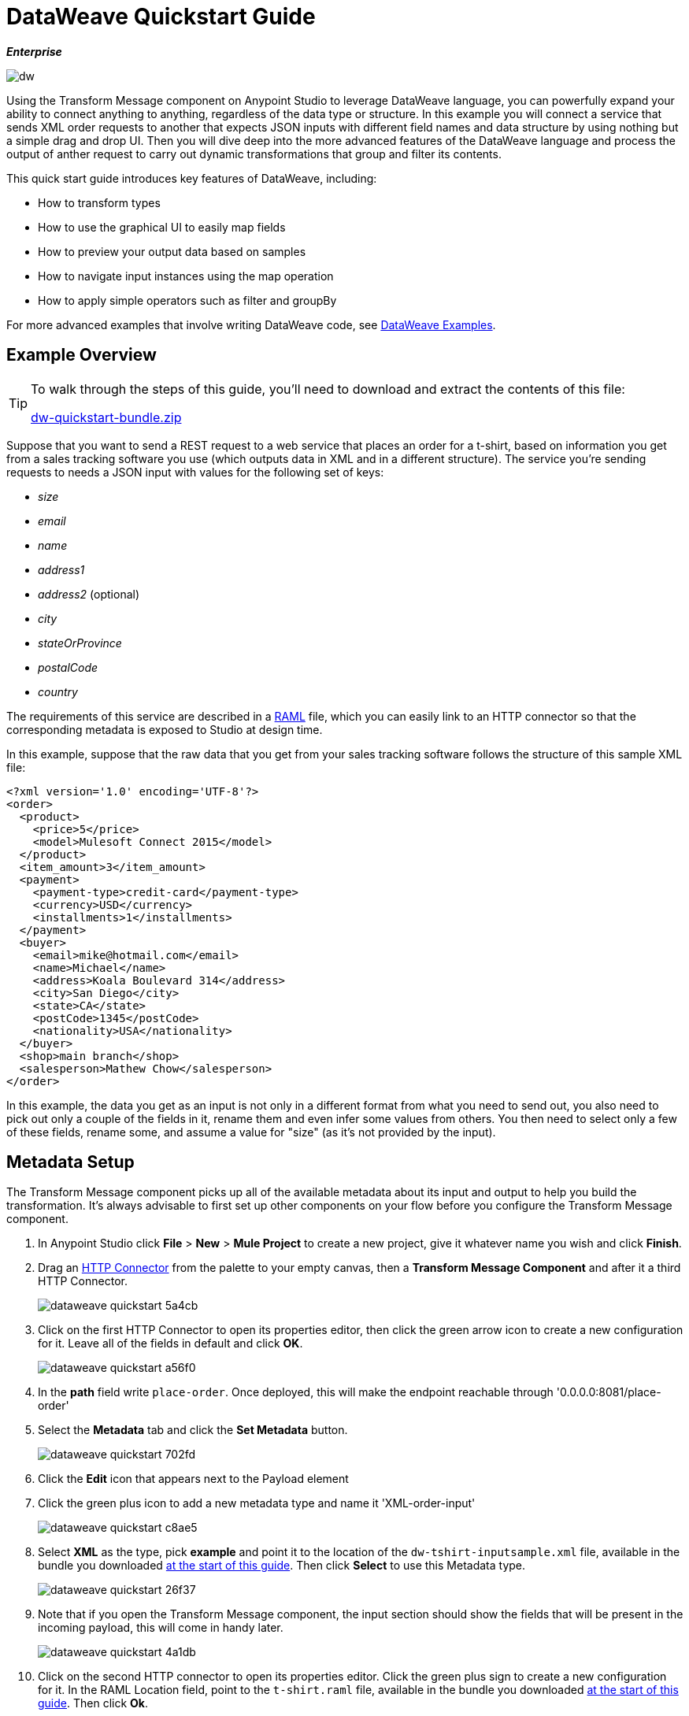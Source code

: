 = DataWeave Quickstart Guide
:keywords: studio, anypoint, esb, transform, transformer, format, aggregate, rename, split, filter convert, xml, json, csv, pojo, java object, metadata, dataweave, data weave, datamapper, dwl, dfl, dw, output structure, input structure, map, mapping

*_Enterprise_*

image:dw-logo.png[dw]


Using the Transform Message component on Anypoint Studio to leverage DataWeave language, you can powerfully expand your ability to connect anything to anything, regardless of the data type or structure. In this example you will connect a service that sends XML order requests to another that expects JSON inputs with different field names and data structure by using nothing but a simple drag and drop UI. Then you will dive deep into the more advanced features of the DataWeave language and process the output of anther request to carry out dynamic transformations that group and filter its contents.

This quick start guide introduces key features of DataWeave, including:

* How to transform types
* How to use the graphical UI to easily map fields
* How to preview your output data based on samples
* How to navigate input instances using the map operation
* How to apply simple operators such as filter and groupBy

For more advanced examples that involve writing DataWeave code, see link:/mule-user-guide/v/3.8/dataweave-examples[DataWeave Examples].

== Example Overview

[TIP]
====
To walk through the steps of this guide, you'll need to download and extract the contents of this file:

link:_attachments/dw-quickstart-bundle.zip[dw-quickstart-bundle.zip]

====

Suppose that you want to send a REST request to a web service that places an order for a t-shirt, based on information you get from a sales tracking software you use (which outputs data in XML and in a different structure). The service you're sending requests to needs a JSON input with values for the following set of keys:

* _size_
* _email_
* _name_
* _address1_
* _address2_ (optional)
* _city_
* _stateOrProvince_
* _postalCode_
* _country_

The requirements of this service are described in a link:http://www.raml.org[RAML] file, which you can easily link to an HTTP connector so that the corresponding metadata is exposed to Studio at design time.

In this example, suppose that the raw data that you get from your sales tracking software follows the structure of this sample XML file:


[source, xml, linenums]
----
<?xml version='1.0' encoding='UTF-8'?>
<order>
  <product>
    <price>5</price>
    <model>Mulesoft Connect 2015</model>
  </product>
  <item_amount>3</item_amount>
  <payment>
    <payment-type>credit-card</payment-type>
    <currency>USD</currency>
    <installments>1</installments>
  </payment>
  <buyer>
    <email>mike@hotmail.com</email>
    <name>Michael</name>
    <address>Koala Boulevard 314</address>
    <city>San Diego</city>
    <state>CA</state>
    <postCode>1345</postCode>
    <nationality>USA</nationality>
  </buyer>
  <shop>main branch</shop>
  <salesperson>Mathew Chow</salesperson>
</order>
----

In this example, the data you get as an input is not only in a different format from what you need to send out, you also need to pick out only a couple of the fields in it, rename them and even infer some values from others. You then need to select only a few of these fields, rename some, and assume a value for "size" (as it's not provided by the input).



== Metadata Setup

The Transform Message component picks up all of the available metadata about its input and output to help you build the transformation. It's always advisable to first set up other components on your flow before you configure the Transform Message component.

. In Anypoint Studio click *File* > *New* > *Mule Project* to create a new project, give it whatever name you wish and click *Finish*.
. Drag an link:/mule-user-guide/v/3.8/http-connector[HTTP Connector] from the palette to your empty canvas, then a *Transform Message Component* and after it a third HTTP Connector.
+
image::dataweave-quickstart-5a4cb.png[]



. Click on the first HTTP Connector to open its properties editor, then click the green arrow icon to create a new configuration for it. Leave all of the fields in default and click *OK*.
+
image::dataweave-quickstart-a56f0.png[]

. In the *path* field write `place-order`. Once deployed, this will make the endpoint reachable through '0.0.0.0:8081/place-order'
. Select the *Metadata* tab and click the *Set Metadata* button.
+
image::dataweave-quickstart-702fd.png[]
. Click the *Edit* icon that appears next to the Payload element
. Click the green plus icon to add a new metadata type and name it 'XML-order-input'
+
image::dataweave-quickstart-c8ae5.png[]
. Select *XML* as the type, pick *example* and point it to the location of the `dw-tshirt-inputsample.xml` file, available in the bundle you downloaded <<Example Overview, at the start of this guide>>. Then click *Select* to use this Metadata type.
+
image::dataweave-quickstart-26f37.png[]

. Note that if you open the Transform Message component, the input section should show the fields that will be present in the incoming payload, this will come in handy later.
+
image::dataweave-quickstart-4a1db.png[]


. Click on the second HTTP connector to open its properties editor. Click the green plus sign to create a new configuration for it. In the RAML Location field, point to the `t-shirt.raml` file, available in the bundle you downloaded <<Example Overview, at the start of this guide>>. Then click *Ok*.
+
image::dataweave-quickstart-6d4b7.png[]

. Set the Path to */orders* and the Method to *POST*, picking out of the options described in the RAML you attached.
+
image::dataweave-quickstart-3c9c7.png[]

. Note that if you click on the Transform Message component, the output section now reflects the data structure that's described in the RAML file for POSTing to '/orders'.
+
image::dataweave-quickstart-f39a5.png[]



== Implicit Type Transformation

In this example we're converting an XML input into a JSON output. As this difference is known in the metadata of both the input and output, this conversion is already implicitly carried out by DataWeave.


== Mapping Fields



. Use the link:/mule-user-guide/v/3.8/using-dataweave-in-studio#the-graphical-ui[graphical UI] to create the actual mapping between the input and output fields. Simply click and drag a field in the input to a field in the output. Match the names in the output with names in the input that are identical. Do so as well for those that are similar:
** `address` & `address1`
** `state` & `stateOrProvince`
** `nationality` & `country`.

+
image::dataweave-quickstart-1984d.png[map]

+
`address2` and `size` in the output should remain unassigned.


. Notice how each of these actions you perform doesn't only draw a connection in the UI, it also writes a line of DataWeave code in the Text Editor. By now your DataWeave code on the right should look like this:

+
[source, DataWeave, linenums]
----
%dw 1.0
%output application/json
---
{
	address1: payload.order.buyer.address,
	city: payload.order.buyer.city,
	country: payload.order.buyer.nationality,
	email: payload.order.buyer.email,
	name: payload.order.buyer.name,
	postalCode: payload.order.buyer.postCode as :string,
	stateOrProvince: payload.order.buyer.state
}
----

== Assigning Fixed Values

The transform built in the previous section doesn't provide a value for `size` or for `address2`, you can provide a literal expression to populate these with the same value on each instance.


. Double click on the `address2` field in the output, note how this adds an icon next to this field, and also creates a line in your DataWeave code that assigns this field the value `null`.
+
image::dataweave-quickstart-c1e53.png[]

. Do the same for the 'size' field, then edit the DataWeave code directly to assign the string value "M" to `size` instead of 'null'.
+
image::dataweave-quickstart-4abf1.png[]


== Conditional Logic

You can make the transform form the previous section a little more interesting by changing the literal expression that populates "size" into a conditional expression.

See in the code below how the line that defines "size" has changed, it uses the link:/mule-user-guide/v/3.8/dataweave-language-introduction#unless-otherwise[Unless and Otherwise operators] to conditionally set the value to "M" unless the buyer's state is Texas, in which case makes the shirt size "XXL".


[source, DataWeave, linenums]
----
%dw 1.0
%output application/json
---
{
	address1: payload.order.buyer.address,
	address2: null,
	city: payload.order.buyer.city,
	country: payload.order.buyer.nationality,
	email: payload.order.buyer.email,
	name: payload.order.buyer.name,
	postalCode: payload.order.buyer.postCode as :string,
	size: "M" unless payload.order.buyer.state == "TX" otherwise "XXL",
	stateOrProvince: payload.order.buyer.state
}
----


== Previewing the Output

The Transform Message component provides you with real time feedback of your actions on the editor. It lets you see a preview of what your output data will look like in run time, which is revised with every change you make.

[NOTE]
The *Preview* section can only show you an output preview if you first provide an input data sample.

. To open this section click the `Preview` button on the top right corner of the editor.
+
image::dataweave-quickstart-07f8a.png[]
. As your metadata is based off a sample input you provided before, Studio uses the data in this sample to build out the output sample.
+
image::dataweave-quickstart-59e9c.png[]

. You can freely edit the sample data to test what would happen in corner cases. In your input section. Select the `payload` tab in your input section and replace any values there at will. When doing this, note how these values are populated into the values of the preview in real time, giving you a tangible representation of what the final result of your mapping will be.
+
image::dataweave-quickstart-75ca5.png[]

. Try populating the "state" field in the input sample with TX and note how the "size" field in the output sample is updated in real time.

. Save your Mule project and Deploy it to Studio's virtual server to try it out by right-clicking on the project and selecting `Run As -> Mule Application`.

. Using a tool like Postman (chrome extension), send an HTTP POST request to http://localhost:8081/place-order with a XML body like the one below:

[source, xml, linenums]
----
<?xml version='1.0' encoding='UTF-8'?>
<order>
  <product>
    <price>5</price>
    <model>Mulesoft Connect 2015</model>
  </product>
  <item_amount>3</item_amount>
  <payment>
    <payment-type>credit-card</payment-type>
    <currency>USD</currency>
    <installments>1</installments>
  </payment>
  <buyer>
    <email>mike@hotmail.com</email>
    <name>Michael</name>
    <address>Koala Boulevard 314</address>
    <city>San Diego</city>
    <state>TX</state>
    <postCode>1345</postCode>
    <nationality>USA</nationality>
  </buyer>
  <shop>main branch</shop>
  <salesperson>Mathew Chow</salesperson>
</order>
----

You should get a response with an JSON body that has a single value, this is the order ID for the shirt order you just placed.


== Setup

. Drag two HTTP connectors and a Transform Data component into a new flow
+
image::dataweave-quickstart-e4466.png[]

. Click on the first HTTP Connector to open its properties editor, then in the *Connector Configuration* select the one that you have already created in prior steps.

. In the *path* field write `get-products`. Once deployed, this will make the endpoint reachable through '0.0.0.0:8081/get-products'

. Click on the second HTTP connector to open its properties editor, then in the *Connector Configuration* select the one that you have already created in prior steps, which is linked to the RAML file you downloaded.

. Set the Path to */products* and the Method to *GET*.
. If you now click on the Transform Message component, note that its input is now populated with the data structure that is known to be sent when sending a GET request to /products.
+
image::dataweave-quickstart-2196b.png[]

. Click on the *Preview* button to open the output preview. As there is no sample data available, you will be prompted to provide a sample.

+
image::dataweave-quickstart-be7fd.png[]

. Click on the link of the notification. This will open an editor tab in the input section with an empty scaffold of the known input structure, where every field is populated with `????`. You can edit it so that it displays more usable data. Paste the following example in that editor:

[source,json,linenums]
----
[
  {
    "productCode": "5423",
    "size": "m",
    "description": "Connect 2016",
    "count": 151
  },
    {
    "productCode": "2452",
    "size": "m",
    "description": "RAML",
    "count": 23
  },
    {
    "productCode": "4567",
    "size": "xxl",
    "description": "Connect 2016",
    "count": 329
  },
    {
    "productCode": "1256",
    "size": "s",
    "description": "RAML",
    "count": 0
  }
]
----

== Type Transformation

As occurred with the other Transform Message component used in this guide, in the *input section* you can see a tree that describes the data structure. As there's no metadata about the desired output, there isn't anything specified in the output section though. In this example we will build the DataWeave code *manually*, as what we need to do requires more advanced features than what can be done through the UI.


Click on your Transform Message component. In the link:/mule-user-guide/v/3.8/using-dataweave-in-studio#the-dataweave-text-editor[DataWeave text editor] replace the curly brackets '{}' for 'payload'.

image::dataweave-quickstart-7c173.png[]

This is the simplest transformation you can carry out, it replicates the input structure but changes the format from *JSON* to *Java*. Whatever exists in the payload – including any child elements at any depth – is transformed directly into Java without changing any of its structure.

Open the *preview* tab and see a tree describing the structure of the data, this is what a Java preview always looks like:

image::dataweave-quickstart-fb3b7.png[]

You can easily change the link:/mule-user-guide/v/3.8/using-dataweave-language-introduction#output-directive[output directive] from the default `application/java` to `text/csv` or to any other of the link:/mule-user-guide/v/3.8/using-dataweave-formats[supported formats] and see the results of that transformation.

image::dataweave-quickstart-c8b4f.png[]

[NOTE]
Note that in this particular example, the format `application/XML` won't work as is, as XML requires a parent node, which is lacking here.

Change the output directive to `application/json` so that the final result is identical to the sample data in the input, you will transform this in more interesting ways in further steps.

image::dataweave-quickstart-6381c.png[]

== Using the Map Operator


. Fill in the body of the DataWeave code with the following:
+

[source, DataWeave, linenums]
----
%dw 1.0
%output application/json
---
shirts: payload map {
	size: upper $.size,
	description: $.description,
	count: $.count
}
----

As the input is a collection of elements, each describing a product in inventory, this code uses the link:/mule-user-guide/v/3.8/dataweave-operators#map[Map operator] to treat each of these instances separately. What's enclosed in curly brackets right after the map operator is executed once for each element in the collection. Within this operation, the code refers to the currently selected instance via the `$` selector. The code in this example merely takes each item of the input and maps it to an identical field, with the exception of the *size* field, on which it applies the link:/mule-user-guide/v/3.8/dataweave-operators#upper[Upper operator] to change it to upper case.

If you open the *Preview* section, you can see what this transform would output, given the sample as an input. The output is an object that contains a single array, each element in that array is one of the elements in the input, kept identical except that the size field appears in upper case.


[source,json,linenums]
----
{
  "shirts": [
    {
      "size": "M",
      "description": "Connect 2016",
      "count": 151
    },
    {
      "size": "M",
      "description": "RAML",
      "count": 23
    },
    {
      "size": "XXL",
      "description": "Connect 2016",
      "count": 329
    },
    {
      "size": "S",
      "description": "RAML",
      "count": 0
    }
  ]
}
----


== Filtering


The result from the previous step includes a products for which there is zero stock. We can easily filter those cases out using the link:/mule-user-guide/v/3.8/dataweave-operators#filter[Filter operator]. Modify your DataWeave code to include `filter $.count > 0` in the end. Your code should look like this:

[source, DataWeave, linenums]
----
%dw 1.0
%output application/json
---
shirts: payload map {
	size: upper $.size,
	description: $.description,
	count: $.count
} filter $.count > 0
----

The filter operator takes an array as an input validates each element in it against a condition. In this case, the array it takes is the resulting array created by the map operation, since the filter operation is only executed once the map operation is already compiled. Note that the condition uses the `$` selector to signal the element of the array that is currently being revised.

[TIP]
See the link:/mule-user-guide/v/3.8/dataweave-language-introduction#precedence-table[Precedence Table] to have a clear idea about when each expression is compiled.


If you open the *Preview* section, you can see what this transform would output, given the sample as an input. The output's array now contains one element less, which was the product that had 0 stock.

[source,json,linenums]
----
{
  "shirts": [
    {
      "size": "M",
      "description": "Connect 2016",
      "count": 151
    },
    {
      "size": "M",
      "description": "RAML",
      "count": 23
    },
    {
      "size": "XXL",
      "description": "Connect 2016",
      "count": 329
    }
  ]
}
----


== Grouping

The elements in the output can also be grouped into groups. The link:/mule-user-guide/v/3.8/dataweave-operators#group-by[Group By operator] can arrange a collection into a collection of collections where each has the elements that share a common value in one of their fields. Modify your DataWeave code to include `groupBy $.size` in the end. Your code should look like this:


[source, DataWeave, linenums]
----
%dw 1.0
%output application/json
---
shirts: payload map {
	size: upper $.size,
	description: $.description,
	count: $.count
} filter $.count > 0 groupBy $.size
----



The Group By operator takes an array as an input and focuses on one of its fields to group the elements according to the values in this field. In this case, the array it takes is the resulting array created by the map operation, since the groupBy operation is only executed once the map operation is already compiled. Note that the condition uses the `$` selector to signal the element of the array that is currently being revised.


If you open the *Preview* section, you can see what this transform would output, given the sample as an input. The output now contains an object with a single "shirts" object in it, which contains an array. Each different available value for "size" will have a corresponding element inside the "shirts" object, each holding an array of objects with every product that matches that value for size.


[source,json,linenums]
----
{
  "shirts": {
    "M": [
      {
        "size": "M",
        "description": "Connect 2016",
        "count": 151
      },
      {
        "size": "M",
        "description": "RAML",
        "count": 23
      }
    ],
    "XXL": [
      {
        "size": "XXL",
        "description": "Connect 2016",
        "count": 329
      }
    ]
  }
}
----






== Also See

* See more advanced examples in link:/mule-user-guide/v/3.8/dataweave-examples[DataWeave Examples]
* link:/mule-user-guide/v/3.8/using-dataweave-in-studio[Using DataWeave in Studio]
* link:/mule-user-guide/v/3.8/dataweave-language-introduction[DataWeave Language Introduction]
* link:/mule-user-guide/v/3.8/dataweave-operators[DataWeave Operators]
* link:/mule-user-guide/v/3.8/dataweave-types[DataWeave Types]
* link:/mule-user-guide/v/3.8/dataweave-formats[DataWeave Formats]
* link:/mule-user-guide/v/3.8/dataweave-selectors[DataWeave Selectors]
* link:/mule-user-guide/v/3.8/mel-dataweave-functions[MEL DataWeave Functions]
* Migrate your old DataMapper components automatically using link:/mule-user-guide/v/3.8/dataweave-migrator[DataWeave Migrator Tool]
